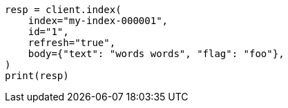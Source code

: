 // docs/reindex.asciidoc:763

[source, python]
----
resp = client.index(
    index="my-index-000001",
    id="1",
    refresh="true",
    body={"text": "words words", "flag": "foo"},
)
print(resp)
----